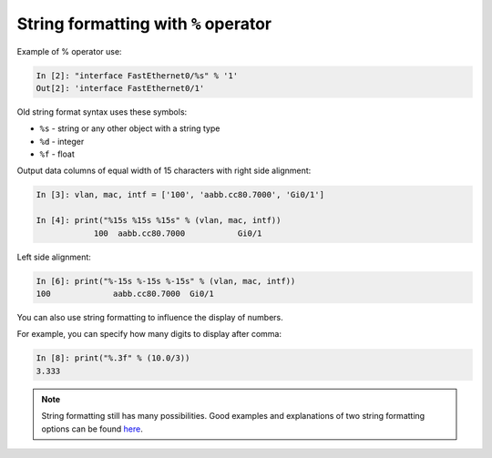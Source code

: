 String formatting with ``%`` operator
~~~~~~~~~~~~~~~~~~~~~~~~~~~~~~~~~~~~~~~

Example of % operator use:

.. code:: python

    In [2]: "interface FastEthernet0/%s" % '1'
    Out[2]: 'interface FastEthernet0/1'

Old string format syntax uses these symbols:

* ``%s`` - string or any other object with a string type
* ``%d`` - integer
* ``%f`` - float

Output data columns of equal width of 15 characters with right side alignment:

.. code:: python

    In [3]: vlan, mac, intf = ['100', 'aabb.cc80.7000', 'Gi0/1']

    In [4]: print("%15s %15s %15s" % (vlan, mac, intf))
                100  aabb.cc80.7000           Gi0/1

Left side alignment:

.. code:: python

    In [6]: print("%-15s %-15s %-15s" % (vlan, mac, intf))
    100             aabb.cc80.7000  Gi0/1

You can also use string formatting to influence the display of numbers.

For example, you can specify how many digits to display after comma:

.. code:: python

    In [8]: print("%.3f" % (10.0/3))
    3.333

.. note::
    String formatting still has many possibilities. Good examples and explanations of two string formatting options can be found
    `here <https://pyformat.info/>`__.
